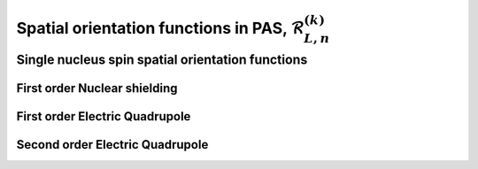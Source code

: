 
.. _spatial_orientation_function:

Spatial orientation functions in PAS, :math:`\mathbf{\mathcal{R}}_{L,n}^{(k)}`
------------------------------------------------------------------------------

.. seealso:: :ref:`Spatial orientation functions in PAS <spatial_orientation_table>`

.. raw:: html

    <a class="btn btn-default"
       href=./source/spatial_orientation_function_source.html> Source
    </a>

Single nucleus spin spatial orientation functions
^^^^^^^^^^^^^^^^^^^^^^^^^^^^^^^^^^^^^^^^^^^^^^^^^

First order Nuclear shielding
"""""""""""""""""""""""""""""

.. doxygenfunction:: spatial_orientation_functions_from_1st_order_nuclear_shielding_Hamiltonian()

First order Electric Quadrupole
"""""""""""""""""""""""""""""""

.. doxygenfunction:: spatial_orientation_functions_from_1st_order_electric_quadrupole_Hamiltonian()

Second order Electric Quadrupole
""""""""""""""""""""""""""""""""

.. doxygenfunction:: spatial_orientation_functions_from_2nd_order_electric_quadrupole_Hamiltonian()
